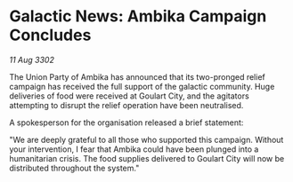 * Galactic News: Ambika Campaign Concludes

/11 Aug 3302/

The Union Party of Ambika has announced that its two-pronged relief campaign has received the full support of the galactic community. Huge deliveries of food were received at Goulart City, and the agitators attempting to disrupt the relief operation have been neutralised. 

A spokesperson for the organisation released a brief statement: 

"We are deeply grateful to all those who supported this campaign. Without your intervention, I fear that Ambika could have been plunged into a humanitarian crisis. The food supplies delivered to Goulart City will now be distributed throughout the system."